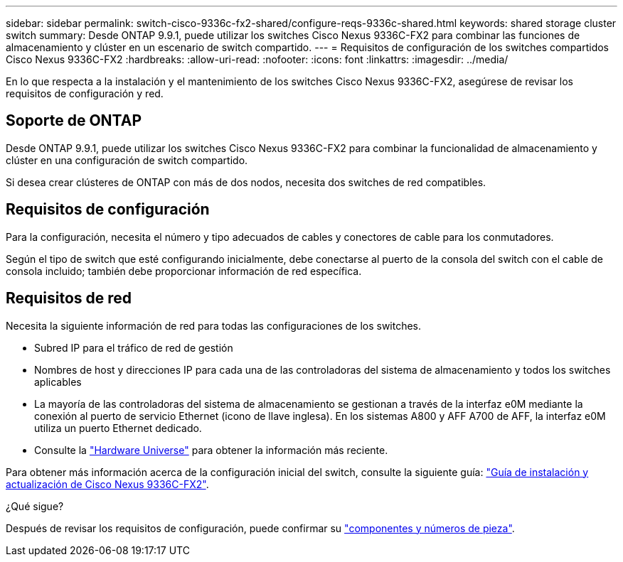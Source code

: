 ---
sidebar: sidebar 
permalink: switch-cisco-9336c-fx2-shared/configure-reqs-9336c-shared.html 
keywords: shared storage cluster switch 
summary: Desde ONTAP 9.9.1, puede utilizar los switches Cisco Nexus 9336C-FX2 para combinar las funciones de almacenamiento y clúster en un escenario de switch compartido. 
---
= Requisitos de configuración de los switches compartidos Cisco Nexus 9336C-FX2
:hardbreaks:
:allow-uri-read: 
:nofooter: 
:icons: font
:linkattrs: 
:imagesdir: ../media/


[role="lead"]
En lo que respecta a la instalación y el mantenimiento de los switches Cisco Nexus 9336C-FX2, asegúrese de revisar los requisitos de configuración y red.



== Soporte de ONTAP

Desde ONTAP 9.9.1, puede utilizar los switches Cisco Nexus 9336C-FX2 para combinar la funcionalidad de almacenamiento y clúster en una configuración de switch compartido.

Si desea crear clústeres de ONTAP con más de dos nodos, necesita dos switches de red compatibles.



== Requisitos de configuración

Para la configuración, necesita el número y tipo adecuados de cables y conectores de cable para los conmutadores.

Según el tipo de switch que esté configurando inicialmente, debe conectarse al puerto de la consola del switch con el cable de consola incluido; también debe proporcionar información de red específica.



== Requisitos de red

Necesita la siguiente información de red para todas las configuraciones de los switches.

* Subred IP para el tráfico de red de gestión
* Nombres de host y direcciones IP para cada una de las controladoras del sistema de almacenamiento y todos los switches aplicables
* La mayoría de las controladoras del sistema de almacenamiento se gestionan a través de la interfaz e0M mediante la conexión al puerto de servicio Ethernet (icono de llave inglesa). En los sistemas A800 y AFF A700 de AFF, la interfaz e0M utiliza un puerto Ethernet dedicado.
* Consulte la https://hwu.netapp.com["Hardware Universe"] para obtener la información más reciente.


Para obtener más información acerca de la configuración inicial del switch, consulte la siguiente guía: https://www.cisco.com/c/en/us/td/docs/dcn/hw/nx-os/nexus9000/9336c-fx2-e/cisco-nexus-9336c-fx2-e-nx-os-mode-switch-hardware-installation-guide.html["Guía de instalación y actualización de Cisco Nexus 9336C-FX2"].

.¿Qué sigue?
Después de revisar los requisitos de configuración, puede confirmar su link:components-9336c-shared.html["componentes y números de pieza"].
